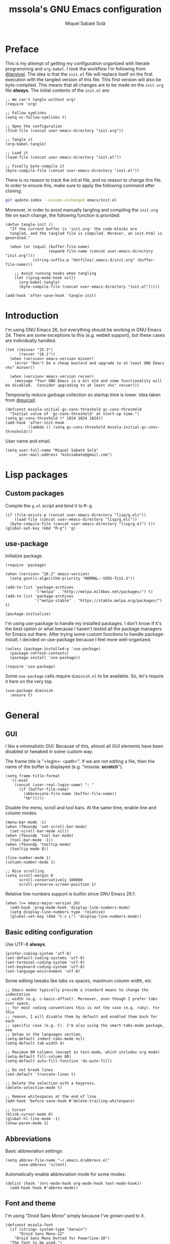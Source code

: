 #+TITLE: mssola's GNU Emacs configuration
#+AUTHOR: Miquel Sabaté Solà
#+EMAIL: mikisabate@gmail.com
#+BABEL: :cache yes
#+PROPERTY: header-args :tangle ~/.emacs.d/init.el

* Preface

This is my attempt of getting my configuration organized with literate
programming and =org-babel=. I took the workflow I'm following from [[https://github.com/larstvei][@larstvei]].
The idea is that the =init.el= file will replace itself on the first execution
with the tangled version of this file. This first version will also be
byte-compiled. This means that all changes are to be made on the =init.org=
file *always*. The initial contents of the =init.el= are:

#+BEGIN_SRC elisp :tangle no
;; We can't tangle without org!
(require 'org)

;; Follow symlinks
(setq vc-follow-symlinks t)

;; Open the configuration
(find-file (concat user-emacs-directory "init.org"))

;; Tangle it
(org-babel-tangle)

;; Load it
(load-file (concat user-emacs-directory "init.el"))

;; Finally byte-compile it
(byte-compile-file (concat user-emacs-directory "init.el"))
#+END_SRC

There is no reason to track the init.el file, and no reason to change this
file. In order to ensure this, make sure to apply the following command after
cloning:

#+BEGIN_SRC sh :tangle no
git update-index --assume-unchanged emacs/init.el
#+END_SRC

Moreover, in order to avoid manually tangling and compiling the =init.org= file
on each change, the following function is provided:

#+BEGIN_SRC elisp
(defun tangle-init ()
  "If the current buffer is 'init.org' the code-blocks are
  tangled, and the tangled file is compiled. Morever, an init.html is generated."

  (when (or (equal (buffer-file-name)
                   (expand-file-name (concat user-emacs-directory "init.org")))
            (string-suffix-p "dotfiles/.emacs.d/init.org" (buffer-file-name)))

    ;; Avoid running hooks when tangling
    (let ((prog-mode-hook nil))
      (org-babel-tangle)
      (byte-compile-file (concat user-emacs-directory "init.el")))))

(add-hook 'after-save-hook 'tangle-init)
#+END_SRC

* Introduction

I'm using GNU Emacs 26, but everything should be working in GNU Emacs 24. There
are some exceptions to this (e.g. webkit support), but these cases are
individually handled.

#+BEGIN_SRC elisp
(let ((minver "25.3")
      (recver "26.1"))
  (when (version< emacs-version minver)
    (error "Don't be a cheap bastard and upgrade to at least GNU Emacs v%s" minver))

  (when (version< emacs-version recver)
    (message "Your GNU Emacs is a bit old and some functionality will be disabled.  Consider upgrading to at least v%s" recver)))
#+END_SRC

Temporarily reduce garbage collection so startup time is lower. Idea taken from
[[https://github.com/purcell][@purcell]].

#+BEGIN_SRC elisp
  (defconst mssola-initial-gc-cons-threshold gc-cons-threshold
    "Initial value of `gc-cons-threshold' at start-up time.")
  (setq gc-cons-threshold (* 1024 1024 1024))
  (add-hook 'after-init-hook
            (lambda () (setq gc-cons-threshold mssola-initial-gc-cons-threshold)))
#+END_SRC

User name and email.

#+BEGIN_SRC elisp
(setq user-full-name "Miquel Sabaté Solà"
      user-mail-address "mikisabate@gmail.com")
#+END_SRC

* Lisp packages
** Custom packages

Compile the =g.el= script and bind it to @@html:<kbd>M-g</kbd>@@.

#+BEGIN_SRC elisp
(if (file-exists-p (concat user-emacs-directory "lisp/g.elc"))
    (load-file (concat user-emacs-directory "lisp/g.elc"))
  (byte-compile-file (concat user-emacs-directory "lisp/g.el") t))
(global-set-key (kbd "M-g") 'g)
#+END_SRC

** use-package

Initialize package.

#+BEGIN_SRC elisp
(require 'package)

(when (version= "26.2" emacs-version)
  (setq gnutls-algorithm-priority "NORMAL:-VERS-TLS1.3"))

(add-to-list 'package-archives
             '("melpa" . "http://melpa.milkbox.net/packages/") t)
(add-to-list 'package-archives
             '("melpa-stable" . "https://stable.melpa.org/packages/") t)

(package-initialize)
#+END_SRC

I'm using use-package to handle my installed packages. I don't know if it's
the best option or what because I haven't tested all the package managers
for Emacs out there. After trying some custom functions to handle
package-install, I decided on use-package because I feel more well-organized.

#+BEGIN_SRC elisp
(unless (package-installed-p 'use-package)
  (package-refresh-contents)
  (package-install 'use-package))

(require 'use-package)
#+END_SRC

Some =use-package= calls require =diminish.el= to be available. So, let's
require it here on the very top.

#+BEGIN_SRC elisp
(use-package diminish
  :ensure t)
#+END_SRC

* General

** GUI

I like a minimalistic GUI. Because of this, almost all GUI elements have been
disabled or tweaked in some custom way.

The frame title is "<login>: <path>". If we are not editing a file, then the
name of the buffer is displayed (e.g. "mssola: *scratch*").

#+BEGIN_SRC elisp
  (setq frame-title-format
    '((:eval
      (concat (user-real-login-name) ": "
        (if (buffer-file-name)
          (abbreviate-file-name (buffer-file-name))
          "%b")))))
#+END_SRC

Disable the menu, scroll and tool bars. At the same time, enable line and column
modes.

#+BEGIN_SRC elisp
  (menu-bar-mode -1)
  (when (fboundp 'set-scroll-bar-mode)
    (set-scroll-bar-mode nil))
  (when (fboundp 'tool-bar-mode)
    (tool-bar-mode -1))
  (when (fboundp 'tooltip-mode)
    (tooltip-mode 0))

  (line-number-mode 1)
  (column-number-mode 1)

  ;; Nice scrolling
  (setq scroll-margin 0
        scroll-conservatively 100000
        scroll-preserve-screen-position 1)
#+END_SRC

Relative line numbers support is builtin since GNU Emacs 26.1:

#+BEGIN_SRC elisp
(when (>= emacs-major-version 26)
  (add-hook 'prog-mode-hook 'display-line-numbers-mode)
  (setq display-line-numbers-type 'relative)
  (global-set-key (kbd "C-c L") 'display-line-numbers-mode))
#+END_SRC

** Basic editing configuration

Use UTF-8 *always*.

#+BEGIN_SRC elisp
  (prefer-coding-system 'utf-8)
  (set-default-coding-systems 'utf-8)
  (set-terminal-coding-system 'utf-8)
  (set-keyboard-coding-system 'utf-8)
  (set-language-environment 'utf-8)
#+END_SRC

Some editing tweaks like tabs vs spaces, maximum column width, etc.

#+BEGIN_SRC elisp
;; Emacs modes typically provide a standard means to change the indentation
;; width (e.g. c-basic-offset). Moreover, even though I prefer tabs over space,
;; for most coding conventions this is not the case (e.g. ruby). For this
;; reason, I will disable them by default and enabled them back for each
;; specific case (e.g. C). I'm also using the smart-tabs-mode package, see
;; below in the languages section.
(setq-default indent-tabs-mode nil)
(setq-default tab-width 4)

;; Maximum 80 columns (except in text-mode, which includes org mode)
(setq-default fill-column 80)
(setq-default auto-fill-function 'do-auto-fill)

;; Do not break lines
(set-default 'truncate-lines t)

;; Delete the selection with a keypress.
(delete-selection-mode t)

;; Remove whitespaces at the end of line
(add-hook 'before-save-hook #'delete-trailing-whitespace)

;; Cursor
(blink-cursor-mode 0)
(global-hl-line-mode -1)
(show-paren-mode 1)
#+END_SRC

** Abbreviations

Basic abbreviation settings:

#+BEGIN_SRC elisp
(setq abbrev-file-name "~/.emacs.d/abbrevs.el"
      save-abbrevs 'silent)
#+END_SRC

Automatically enable abbreviation mode for some modes:

#+BEGIN_SRC elisp
(dolist (hook '(erc-mode-hook org-mode-hook text-mode-hook))
  (add-hook hook #'abbrev-mode))
#+END_SRC

** Font and theme

I'm using "Droid Sans Mono" simply because I've grown used to it.

#+BEGIN_SRC elisp
(defconst mssola-font
  (if (string= system-type "darwin")
      "Droid Sans Mono-12"
    "Droid Sans Mono Dotted for Powerline-10")
  "The font to be used.")

(set-frame-font mssola-font)
(add-to-list 'default-frame-alist `(font . ,mssola-font))

; Emacs in daemon mode does not like `set-face-attribute` because this is only
; applied if there is a frame in place, which doesn't happen when starting the
; daemon. Thus, we should call that after the frame has been created (e.g. by
; emacsclient).
; See: https://lists.gnu.org/archive/html/help-gnu-emacs/2015-03/msg00016.html
(add-hook 'after-make-frame-functions-hook
          (lambda ()
            (set-face-attribute 'default t :font mssola-font)))
#+END_SRC

I've hacked my own theme called [[https://github.com/mssola/soria][soria]]. This theme combines the vim theme
[[http://www.vim.org/scripts/script.php?script_id=2140][xoria256]] with the [[http://opensuse.github.io/branding-guidelines/][openSUSE branding guidelines]].

#+BEGIN_SRC elisp
  (load-theme 'soria t)
#+END_SRC

When hacking your own theme, sometimes you want to know what face is the one
that you see on the screen right now. This function from [[https://github.com/thblt/DotFiles][@thblt]] allows me to
get exactly that:

#+BEGIN_SRC elisp
(defun mssola-face-at-point (pos)
  "Writes a message with the name of the face at the current point.  The POS
  argument contains the current position of the cursor."

  (interactive "d")

  (let ((face (or (get-char-property (point) 'read-face-name)
                  (get-char-property (point) 'face))))
    (if face (message "Face: %s" face) (message "No face at %d" pos))))

(global-set-key (kbd "C-c f") 'mssola-face-at-point)
#+END_SRC

** General global key bindings

Use kill-this-buffer instead of kill-buffer.

#+BEGIN_SRC elisp
  (global-set-key (kbd "C-x k") 'kill-this-buffer)
#+END_SRC

Disable C-z. It will later on be picked up by Evil's config as the escape
sequence. This is here to make sure that it will be disabled even if Evil
cannot be loaded due to some error.

#+BEGIN_SRC elisp
  (global-unset-key (kbd "C-z"))
#+END_SRC

Also disable the =C-x i= binding, since I've never used the default behavior,
and it will be used as a prefix for inferior modes (e.g. /ielm/).

#+BEGIN_SRC elisp
  (global-unset-key (kbd "C-x i"))
#+END_SRC

Disable all the Fn keys.

#+BEGIN_SRC elisp
  (dotimes (i 12)
    (global-unset-key (kbd (format "<f%d>" (+ i 1)))))
#+END_SRC

Disable overwrite-mode.

#+BEGIN_SRC elisp
  (define-key global-map [(insert)] nil)
#+END_SRC

Kill GNU Emacs by hitting =C-x r q= (mnemonic /Really quit/).

#+BEGIN_SRC elisp
  (global-set-key (kbd "C-x r q") 'kill-emacs)
#+END_SRC

** Others

Revert buffers automatically when underlying files are changed externally.

#+BEGIN_SRC elisp
  (global-auto-revert-mode t)
#+END_SRC

Follow symlinks.

#+BEGIN_SRC elisp
  (setq vc-follow-symlinks t)
#+END_SRC

Remove the initial message from the scratch buffer.

#+BEGIN_SRC elisp
  (setq initial-scratch-message nil)
#+END_SRC

Never kill the scratch buffer, bury it instead.

#+BEGIN_SRC elisp
(defadvice kill-buffer (around kill-buffer-around-advice activate)
  (let ((buffer-to-kill (ad-get-arg 0)))
    (if (equal buffer-to-kill "*scratch*")
        (bury-buffer)
      ad-do-it)))

(defadvice kill-this-buffer (around kill-buffer-around-advice activate)
  (let ((buffer-to-kill (ad-get-arg 0)))
    (if (equal buffer-to-kill "*scratch*")
        (bury-buffer)
      ad-do-it)))
#+END_SRC

No backups

#+BEGIN_SRC elisp
  (setq-default make-backup-files nil)
  (setq-default auto-save-default nil)
#+END_SRC

But at least save the list of recently open files.

#+BEGIN_SRC elisp
(require 'recentf)

(recentf-mode 1)
(global-set-key "\C-x\ \C-r" 'recentf-open-files)

; Save the list every 5 minutes
(run-at-time nil (* 5 60) 'recentf-save-list)
#+END_SRC

No welcome screen

#+BEGIN_SRC elisp
  (setq-default inhibit-startup-message t)
#+END_SRC

Enable y/n answers

#+BEGIN_SRC elisp
  (fset 'yes-or-no-p 'y-or-n-p)
#+END_SRC

Let flyspell be performant.

#+BEGIN_SRC elisp
  (defvar flyspell-issue-message-flag nil)
#+END_SRC

Save custom-variables somewhere else.

#+BEGIN_SRC elisp
  (setq custom-file (expand-file-name "custom.el" user-emacs-directory))
  (if (file-exists-p custom-file)
      (load custom-file))
#+END_SRC

Disable audio notifications.

#+BEGIN_SRC elisp
(setq ring-bell-function 'ignore)
#+END_SRC

* Calendar

We catalans start our weeks on Monday.

#+BEGIN_SRC elisp
  (defvar calendar-week-start-day 1)
#+END_SRC

Global key binding.

#+BEGIN_SRC elisp
  (global-set-key (kbd "M-c") 'calendar)
#+END_SRC

Fix some stuff for evil mode.

#+BEGIN_SRC elisp
(with-eval-after-load "calendar"
  (with-eval-after-load "evil"
    (evil-set-initial-state 'calendar-mode 'normal)
    (evil-define-key 'normal calendar-mode-map
      "j" 'calendar-forward-week
      "k" 'calendar-backward-week
      "b" 'calendar-backward-day
      "h" 'calendar-backward-day
      "l" 'calendar-forward-day
      "w" 'calendar-forward-day
      "q" 'calendar-exit
      "\C-h" 'evil-window-left
      "\C-l" 'evil-window-right
      "\C-j" 'evil-window-down
      "\C-k" 'evil-window-up
      "\C-n" 'calendar-scroll-left-three-months
      "\C-p" 'calendar-scroll-right-three-months)))
#+END_SRC

* General purpose defuns

I want to read the latest news. That's why I define a function that downloads
the =NEWS= file from the git server and then opens it in a buffer.

#+BEGIN_SRC elisp
  (defun mssola-view-emacs-latest-news ()
    "Allow users to fetch the latest Emacs' NEWS file."
    (interactive)

    (url-copy-file
     "http://git.savannah.gnu.org/cgit/emacs.git/plain/etc/NEWS"
     "/tmp/emacs-news" t)

    (find-file-read-only "/tmp/emacs-news" t))
#+END_SRC

Sometimes I want to debug my initialization time.

#+BEGIN_SRC elisp
  (defun emacs-init-time ()
    "Redefine the `emacs-init-time' function so it is more detailed.
  Idea taken from @purcell."

    (interactive)
    (let ((init-time
           (float-time (time-subtract after-init-time before-init-time))))
      (message "%.3fs" init-time)))
#+END_SRC

* Project

First of all, load the silver searcher, which is a convenient and fast searcher.
Ayo silver!

#+BEGIN_SRC elisp
  (use-package ag
    :ensure t
    :config

    ; Avoid some disagreements between ag and evil.
    (with-eval-after-load 'evil
      (add-hook 'ag-mode-hook
                (lambda ()
                  (define-key ag-mode-map (kbd "n") 'evil-search-next)
                  (define-key ag-mode-map (kbd "N") 'evil-search-previous)
                  (define-key ag-mode-map (kbd "gg") 'evil-goto-first-line))))
    (setq ag-reuse-buffers t)
    (setq ag-reuse-window t))
#+END_SRC

Then, for keeping up with my projects I use the Projectile + Helm combination.

#+BEGIN_SRC elisp
  (use-package projectile
    :ensure t
    :config
    (projectile-mode 1))

  (use-package helm
    :ensure t
    :config
    (setq projectile-completion-system 'helm)

    ; Allow the search pattern to be on the header. Taken from this Reddit thread:
    ; https://www.reddit.com/r/emacs/comments/3asbyn/new_and_very_useful_helm_feature_enter_search/
    (setq helm-echo-input-in-header-line t)

    (defun helm-hide-minibuffer-maybe ()
      "Hide the minibuffer if we are in a Helm session"

      (when (with-helm-buffer helm-echo-input-in-header-line)
        (let ((ov (make-overlay (point-min) (point-max) nil nil t)))
          (overlay-put ov 'window (selected-window))
          (overlay-put ov 'face (let ((bg-color (face-background 'default nil)))
                                  `(:background ,bg-color :foreground ,bg-color)))
          (setq-local cursor-type nil))))

    (add-hook 'helm-minibuffer-set-up-hook 'helm-hide-minibuffer-maybe)
    (setq helm-split-window-inside-p t)

    ; Preview files with tab
    (define-key helm-map (kbd "<tab>") 'helm-execute-persistent-action)

    ; Show available options
    (define-key helm-map (kbd "C-a")  'helm-select-action)

    ; Some vim-like bindings
    (define-key helm-map (kbd "C-j") 'helm-next-line)
    (define-key helm-map (kbd "C-k") 'helm-previous-line)

    (global-set-key (kbd "M-x") 'helm-M-x)

    (use-package helm-ag
      :ensure t))

  (use-package helm-projectile
    :ensure t
    :config
    (helm-projectile-on)

    ; Define M-p as a way to quickly list all the available projects.
    (with-eval-after-load 'evil
      (define-key evil-normal-state-map (kbd "M-p")
        'helm-projectile-switch-project)))
#+END_SRC

I use @@html:<kbd>C-p</kbd>@@ as the binding for listing relevant files. This
binding works either by using =helm-projectile= or the regular =helm-find=
function. As a final touch, this binding also works for listing channels in ERC
buffers.

#+BEGIN_SRC elisp
(defun mssola-erc-helm-buffer-list ()
  "Returns a list with the ERC buffers."
  (mapcar 'buffer-name (erc-buffer-list)))

(defconst mssola-helm-source-erc-channel-list
      '((name . "ERC Channels")
        (candidates . mssola-erc-helm-buffer-list)
        (action . switch-to-buffer)))

(defun mssola-erc-helm-switch-buffer ()
  "Use helm to select an active ERC buffer."

  (interactive)

  (helm :sources '(mssola-helm-source-erc-channel-list)
        :buffer "*helm-erc-channels*"))

(defun mssola-find-file ()
  "Call the proper Helm function for finding files."

  (interactive)

  (if (string= major-mode "erc-mode")
      (mssola-erc-helm-switch-buffer)
    (condition-case nil
        (helm-projectile-find-file)
      (error
       (helm-find-files nil)))))

(with-eval-after-load 'evil
  (define-key evil-normal-state-map (kbd "C-p") 'mssola-find-file))
#+END_SRC

Similarly, =helm-ag= has two functions for applying =ag= on the project. I'm
binding to @@html:<kbd>,a</kbd>@@ a function that calls to the proper function.

#+BEGIN_SRC elisp
  (defun mssola-helm-ag ()
    "Call the right ag command for helm-ag."

    (interactive)

    (condition-case nil
        (helm-ag-project-root)
      (error (helm-ag))))

  (with-eval-after-load 'evil-leader
    (evil-leader/set-key "a" 'mssola-helm-ag))
#+END_SRC

* Edit

In this section I define some useful packages for editing. First of all, one of
the coolest packages out there is =undo-tree=. It allows you to navigate through
the undo history in a tree (because GNU Emacs is cool and keeps track of undo
actions in a tree structure instead of in a stack). This package is included in
recent versions of GNU Emacs.

#+BEGIN_SRC elisp
(with-eval-after-load 'undo-tree
  (global-undo-tree-mode 1)

  (setq undo-tree-visualizer-diff t
        undo-tree-visualizer-timestamps t
        undo-tree-visualizer-relative-timestamps t)

  (require 'diminish)
  (diminish 'undo-tree-mode))
#+END_SRC

Another important package is =flycheck=, which is an on-the-fly syntax checking
extension. This works with lots of languages with proper glue code.

#+BEGIN_SRC elisp
(use-package let-alist
  :ensure t)

(use-package flycheck
  :ensure t
  :diminish
  :config
  (add-hook 'after-init-hook 'global-flycheck-mode)

  ;; Only show the errors buffer if it isn't there and if I'm saving the
  ;; buffer.
  (setq flycheck-emacs-lisp-load-path 'inherit)
  (setq flycheck-check-syntax-automatically '(mode-enabled save))
  (setq flycheck-display-errors-function
    #'flycheck-display-error-messages-unless-error-list))
#+END_SRC

A recurring issue in speeches and presentations is that when showing something
with your editor, you have to increase/decrease the fonts. I use the
=default-text-scale= package for this.

#+BEGIN_SRC elisp
  (use-package default-text-scale
    :ensure t
    :config
    (global-set-key (kbd "C-+") 'default-text-scale-increase)
    (global-set-key (kbd "C--") 'default-text-scale-decrease))
#+END_SRC

Some languages use some delimiters a lot (e.g. lisp languages and
parenthesis). For this reason I'm using the =rainbow-delimiters= package, which
properly highlights each level in a different way (provided that your theme
supports it).

#+BEGIN_SRC elisp
  (use-package rainbow-delimiters
    :ensure t)
#+END_SRC

Enable =electric-pair-mode=, which automatically closes pairs like brackets:

#+BEGIN_SRC elisp
(electric-pair-mode 1)
#+END_SRC

I never use the mouse.

#+BEGIN_SRC elisp
(use-package disable-mouse
  :ensure t
  :config
  (global-disable-mouse-mode)
  (setq global-disable-mouse-mode-lighter ""))
#+END_SRC

Sometimes you begin typing a prefix, but then you forget the following
chord. For this reason =which-key= was created. It will show the available
commands for the current chord as a list.

#+BEGIN_SRC elisp
(use-package which-key
  :ensure t
  :diminish which-key-mode
  :config
  (which-key-mode))
#+END_SRC

For some modes it is important to count the number of words in the text. For
this, we have =wc-mode=.

#+BEGIN_SRC elisp
  (use-package wc-mode
    :ensure t)
#+END_SRC

Editing files as root is a bit of a pain because usually the root user doesn't
have the same configuration as the current one, and attempting to do so can be
messy. So, instead of that, we could advice the =find-file= function so if the
file is not writable by the current user, then GNU Emacs will ask for editing
this same file as root:

#+BEGIN_SRC elisp
(defadvice find-file (after find-file-sudo activate)
  "Find file as root if necessary."
  (if (and buffer-file-name
           (not (file-writable-p buffer-file-name)))
    (if (yes-or-no-p "Do you want to edit this file as root?")
        (find-alternate-file (concat "/sudo:root@localhost:" buffer-file-name)))))
#+END_SRC

=YASnippet= allows people to define shortcuts for writing some common blocks.
Moreover, it comes with a set of builtin snippets already. Since I don't
remember some of these snippets, I've mapped @@html:<kbd>, h</kbd>@@ to
=yas-describe-tables=, which shows the available snippets in another buffer.

#+BEGIN_SRC elisp
(use-package yasnippet
  :ensure t
  :diminish yas-minor-mode
  :init (yas-global-mode)
  :config
  (yas-global-mode 1))
#+END_SRC

=bool-flip= is a very simple utility that toggles truthy/falsey values.

#+BEGIN_SRC elisp
(use-package bool-flip
  :ensure t
  :config
  (global-set-key (kbd "C-c b") 'bool-flip-do-flip))
#+END_SRC

=move-text= is a small package that allows you to move lines with a
keybinding. This might be feasible with Evil mode, but still this might help
when you want to move lines and keep the default registry empty:

#+BEGIN_SRC elisp
(use-package move-text
  :ensure t
  :bind
  (("M-k" . move-text-up)
   ("M-j" . move-text-down)))
#+END_SRC

Enable word wrap and disable =auto-fill-mode= when in =text-mode=. This includes
modes such as =org-mode=:

#+BEGIN_SRC elisp
(setq-default word-wrap t)
(add-hook 'text-mode-hook (lambda ()
                            (visual-line-mode 1)
                            (auto-fill-mode -1)))

(defun mssola-end-of-line (&rest args)
  "Cycle through visual lines until we reach the real end of line.

This function is meant to be a replacement of the default `end-of-line' function
and the one from Evil mode.  It moves the cursor to the end of the visual line
according to ARGS.  If the cursor is already at the end of the visual line, then
it moves down to the next visual line and then it moves the cursor to the end of
the visual line.  If the cursor is already at the end of the real line, then it
does nothing.  Note that this behavior only applies when in `visual-line' mode.
If this is not the case, then this function is synonimous to `end-of-line'."

  (interactive)

  (let ((orig-point (point))
        (real-eol nil))

    (end-of-visual-line args)

    (when (and line-move-visual
               (= orig-point (point)))
      (save-excursion (progn
                        (let ((line-move-visual nil))
                          (end-of-line))
                        (setq real-eol (= orig-point (point)))))
      (when (not real-eol)
        (end-of-visual-line 2)))))

(with-eval-after-load 'evil
  ;; The advice around `evil-next-line' and `evil-previous-line' has been taken
  ;; from https://stackoverflow.com/a/32660401

  ;; Make evil-next-line (up arrow and k, consider visual-line-mode).
  (defun evil-next-line--check-visual-line-mode (orig-fun &rest args)
    (if line-move-visual
        (apply 'evil-next-visual-line args)
      (apply orig-fun args)))

  (advice-add 'evil-next-line :around 'evil-next-line--check-visual-line-mode)

  ;; Make evil-previous-line (down arrow and j, consider visual-line-mode).
  (defun evil-previous-line--check-visual-line-mode (orig-fun &rest args)
    (if line-move-visual
        (apply 'evil-previous-visual-line args)
      (apply orig-fun args)))

  (advice-add 'evil-previous-line :around 'evil-previous-line--check-visual-line-mode))
#+END_SRC

* Dired

I use dired mode mainly for attaching document into emails. That being said,
whenever I use it, I want basic evil movement.

#+BEGIN_SRC elisp
  (with-eval-after-load 'evil
    (evil-add-hjkl-bindings dired-mode-map 'normal
      (kbd "w") 'evil-forward-word-begin))
#+END_SRC

I also extend =dired= with some handy tweaks.

#+BEGIN_SRC elisp
(setq directory-free-space-args "-Pkh"
      dired-dwim-target t
      dired-omit-mode nil
      dired-recursive-copies 'always
      dired-recursive-deletes 'always
      delete-old-versions t)
#+END_SRC

Enable =dired-x= for cool stuff like =dired-jump=:

#+BEGIN_SRC elisp
(require 'dired-x)
#+END_SRC

And now instruct dired mode how to attach files when using mu4e. This is taken
from the [[https://www.djcbsoftware.nl/code/mu/mu4e/Dired.html#Dired][mu4e documentation]], and it's available by typing
@@html:<kbd>C-c RET C-a</kbd>@@.

#+BEGIN_SRC elisp
  (require 'gnus-dired)

  ;; Make the `gnus-dired-mail-buffers' function also work on message-mode derived
  ;; modes, such as mu4e-compose-mode.
  (defun gnus-dired-mail-buffers ()
    "Return a list of active message buffers."

    (let (buffers)
      (save-current-buffer
        (dolist (buffer (buffer-list t))
          (set-buffer buffer)
          (when (and (derived-mode-p 'message-mode)
                  (null message-sent-message-via))
            (push (buffer-name buffer) buffers))))
      (nreverse buffers)))

  (setq gnus-dired-mail-mode 'mu4e-user-agent)
  (add-hook 'dired-mode-hook 'turn-on-gnus-dired-mode)
#+END_SRC

* Evil

Forgive me, [[https://stallman.org/saint.html][Father]], for I have sinned. I've been exposed to modal editing
through Vim, and that has changed how I view editing for the foreseeable future.
Because of this, I use Evil. The following blocks include some heavy-lifting so
Evil and GNU Emacs work without hitting each other, and it also includes some
Evil extensions.

First of all, let's define a function that will be called whenever Evil is loaded.

#+BEGIN_SRC elisp
(defun mssola-evil ()
  "Configure evil mode."

  ; We can safely remap <C-u> because the counting will be handled a-la Vim.
  (define-key evil-normal-state-map (kbd "C-u") 'evil-scroll-up)

  ; Make window navigation easier.
  (define-key evil-normal-state-map (kbd "C-j") 'evil-window-down)
  (define-key evil-normal-state-map (kbd "C-k") 'evil-window-up)
  (define-key evil-normal-state-map (kbd "C-l") 'evil-window-right)
  (define-key evil-normal-state-map (kbd "C-h") 'evil-window-left)

  ; The window navigation tweaks effectively wipe out the help prefix, which
  ; is bad. Fortunately we can workaround this by providing "M-h" as the new
  ; help prefix. This prefix is only used in emacs mode to mark lines, which is
  ; something already handled by Evil.
  (define-key global-map (kbd "M-h") 'help-command)
  (fset 'help-command help-map)

  ; Go back to Emacs' bindings on beginning/end of line.
  (eval-after-load "evil-maps"
    (dolist (map '(evil-motion-state-map
                   evil-insert-state-map
                   evil-emacs-state-map))
      (define-key (eval map) "\C-a" 'crux-move-beginning-of-line)
      (define-key (eval map) "\C-e" #'mssola-end-of-line)))

  ; I store macros on the <q> register for convenience, so I used to use the
  ; <C-q> combo to execute this macro in Vim. In Emacs though, this combo is
  ; reserved to a rather useful function, and I'd like to keep it that way. So,
  ; now the mapping is set to <C-2> (mnemonic: where the @ symbol is). Moreover,
  ; it's applied as many times as specified by the numeric prefix argument.
  (define-key evil-normal-state-map (kbd "C-2")
    (lambda (n)
      (interactive "p")
      (evil-execute-macro n "@q")))

  ; C-s: switch to normal mode and save the buffer. I know :)
  (define-key evil-normal-state-map (kbd "C-s") 'save-buffer)
  (define-key evil-insert-state-map (kbd "C-s")
    (lambda () (interactive) (save-buffer) (evil-force-normal-state))))
#+END_SRC

Now make sure that Evil is installed, and call the relevant configuration functions.

#+BEGIN_SRC elisp
(use-package evil
  :ensure t
  :config
  (add-hook 'evil-mode-hook 'mssola-evil)
  (evil-mode 1)

  ;; C-z is unused and it's close to my beloved C-c. Since I don't want to mess
  ;; with one of the most sacred Emacs prefixes, I'm moving to C-z.
  (define-key key-translation-map (kbd "C-z") [escape])
  (define-key evil-operator-state-map (kbd "C-z") 'keyboard-quit)

  ;; Use the proper initial evil state for the following modes.
  (evil-set-initial-state 'help-mode 'normal)
  (evil-set-initial-state 'debugger-mode 'normal)
  (evil-set-initial-state 'describe-mode 'normal)
  (evil-set-initial-state 'Buffer-menu-mode 'normal)
#+END_SRC

If Evil was properly loaded, then make sure that the following Evil-related
packages are installed and configured as well. I start by defining the
=evil-leader= package, which brings the @@html:<kbd>leader</kbd>@@ feature from
Vim into Evil.

#+BEGIN_SRC elisp
  (use-package evil-leader
    :ensure t
    :config
    (global-evil-leader-mode)
    (evil-leader/set-leader ",")
    (setq evil-leader/in-all-states 1)
    (evil-leader/set-key
      "c" 'delete-window
      "k" 'kill-buffer-and-window
      "v" 'split-window-right
      "V" (lambda () (interactive) (split-window-right) (other-window 1))
      "f" 'flycheck-list-errors))
#+END_SRC

Another handy Vim plugin that has made it into Evil is =evil-surround=, which
defines a new text object for surrounding characters (e.g. change a string from
having double quotes with single quotes in a single command).

#+BEGIN_SRC elisp
  (use-package evil-surround
    :ensure t
    :config
    (global-evil-surround-mode 1))
#+END_SRC

Next is another Vim plugin that has been ported to Evil: =evil-commentary=. This
package defines a new motion for comments, which is bound to
@@html:<kbd>gc</kbd>@@. So, for example, @@html:<kbd>gcc</kbd>@@ will comment
the current line, regardless of the programming language.

#+BEGIN_SRC elisp
  (use-package evil-commentary
    :ensure t
    :config
    (evil-commentary-mode t))
#+END_SRC

Another cool package is =evil-args= which defines the argument text object. This
text object can be targeted with the =a= character, and we can move backward and
forward through arguments with @@html:<kbd>H</kbd>@@ and @@html:<kbd>L</kbd>@@
respectively.

#+BEGIN_SRC elisp
  (use-package evil-args
    :ensure t
    :config
    ; Configuration taken from the documentation of evil-args.

    ;; Bind evil-args text objects
    (define-key evil-inner-text-objects-map "a" 'evil-inner-arg)
    (define-key evil-outer-text-objects-map "a" 'evil-outer-arg)

    ;; Bind evil-forward/backward-args
    (define-key evil-normal-state-map "L" 'evil-forward-arg)
    (define-key evil-normal-state-map "H" 'evil-backward-arg)
    (define-key evil-motion-state-map "L" 'evil-forward-arg)
    (define-key evil-motion-state-map "H" 'evil-backward-arg))
#+END_SRC

Last but not least, =evil-numbers= brings a couple of bindings available to Vim
into Evil: @@html:<kbd>C-c +</kbd>@@ for increasing a number, and
@@html:<kbd>C-c -</kbd>@@ for decreasing it.

#+BEGIN_SRC elisp
  (use-package evil-numbers
    :ensure t
    :config
    (define-key evil-normal-state-map (kbd "C-c +") 'evil-numbers/inc-at-pt)
    (define-key evil-normal-state-map (kbd "C-c -") 'evil-numbers/dec-at-pt)))
#+END_SRC

* Git

A git porcelain for GNU Emacs. Even if I'm still using the git CLI, it's
certainly useful for some common tasks (I guess that I still need some learning).

#+BEGIN_SRC elisp
(use-package magit
  :ensure t
  :config
#+END_SRC

Set some global key bindings for Magit.

#+BEGIN_SRC elisp
(global-set-key (kbd "C-x g") 'magit-status)
(global-set-key (kbd "C-c l") 'magit-log-buffer-file)
#+END_SRC

And repair some key bindings from Evil mode.

#+BEGIN_SRC elisp
  (with-eval-after-load 'evil
    (use-package evil-magit
      :ensure t
      :config

      ; The magit + evil-magit combo messes up some chords, let's fix this.
      (evil-define-key 'normal magit-mode-map
        "\C-h" 'evil-window-left
        "\C-l" 'evil-window-right
        "\C-j" 'evil-window-down
        "\C-k" 'evil-window-up))))
#+END_SRC

=git-timemachine= is a package that goes hand-in-hand with Magit, and it
provides a very easy way to go through the history of a file (while providing
ways of jumping into Magit):

#+BEGIN_SRC elisp
(use-package git-timemachine
  :ensure t
  :bind (("C-x t m" . git-timemachine-toggle)))
#+END_SRC

* Email

I use [[http://www.djcbsoftware.nl/code/mu/][mu]] and [[http://www.djcbsoftware.nl/code/mu/mu4e.html][mu4e]] to manage my email. The configuration for this has been taken
mainly from the documentation, plus some cool remarks on Reddit. This
configuration makes quite some assumptions. Read the =emacs/README.org= file as
provided in my [[https://github.com/mssola/dotfiles][dotfiles]] project to get more details.

I'm using [[https://build.opensuse.org/package/show/server:mail/maildir-utils][this package from OBS]] to install =mu= and =mu4e=, which installs
things globally:

#+BEGIN_SRC elisp
(unless (file-directory-p "/usr/share/emacs/site-lisp/mu4e")
  (message "Skipping mu4e because it's not installed."))

(when (file-directory-p "/usr/share/emacs/site-lisp/mu4e")
  (add-to-list 'load-path "/usr/share/emacs/site-lisp/mu4e")
  (require 'mu4e)

  (when (featurep 'mu4e)
#+END_SRC

Set =mu4e= as the default user agent. This will be picked up by =compose-mail=.

#+BEGIN_SRC elisp
(setq mail-user-agent 'mu4e-user-agent)
#+END_SRC

Diferent SMTP options that will be used for each context.

#+BEGIN_SRC elisp
  (setq message-send-mail-function 'smtpmail-send-it
        mu4e-maildir (expand-file-name "~/.mail")
        starttls-use-gnutls t)
#+END_SRC

After that, I am defining some functions that will be used in various parts of
the configuration.

#+BEGIN_SRC elisp
(defun mssola-smtp (server port)
  "Set SMTP variables depending on the given SERVER and PORT."

  (require 'smtpmail)

  (setq smtpmail-starttls-credentials '((server port nil nil))
        smtpmail-auth-credentials (expand-file-name "~/.authinfo.gpg")
        smtpmail-default-smtp-server server
        smtpmail-smtp-server server
        message-send-mail-function 'smtpmail-send-it
        smtpmail-smtp-service port))

; https://www.reddit.com/r/emacs/comments/47t9ec/share_your_mu4econtext_configs/d0fsih6
(defun mu4e-message-maildir-matches (msg rx)
  "Returns true if the maildir of MSG matches the given regexp RX."

  (when rx
    (if (listp rx)
        ;; if rx is a list, try each one for a match
        (or (mu4e-message-maildir-matches msg (car rx))
            (mu4e-message-maildir-matches msg (cdr rx)))
      ;; not a list, check rx
      (string-match rx (mu4e-message-field msg :maildir)))))

(defun suse-refile-folder (key)
  "Returns the refile folder for the given SUSE account in the KEY arg"

  (if (string= key "susecom")
      (setq archives-dir "/Arxiu/")
    (setq archives-dir "/Archives/"))
  (concat "/" key archives-dir
          (format-time-string "%Y" (current-time))))
#+END_SRC

Depending on the context, it's better a signature or another:

#+BEGIN_SRC elisp
(defun mssola-mu4e-signature (key)
  "Returns a string containing the mail signature for the given KEY."

  (if (string= key "ajuntament")
      (concat
       "Miquel Sabaté Solà,\n"
       "Regidor de Joventut, Participació ciutadana i Transparència\n"
       "\n"
       "Ajuntament de Capellades\n"
       "Carrer de Ramon Godó, 9, 08786 - Capellades\n"
       "Tel. 93 801 10 01 – mòbil 677 12 72 07\n"
       "sabatesm@capellades.cat\n")
    (concat
     "Miquel Sabaté Solà,\n"
     "PGP: 4096R / 1BA5 3C7A C93D CA2A CFDF DA97 96BE 8C6F D89D 6565\n")))
#+END_SRC

Now it's time to define the different contexts that I have. Defining contexts
this way is relatively new (since mu 0.9.16).

#+BEGIN_SRC elisp
(setq mu4e-contexts
      `(
        ;; GMail
        ,(make-mu4e-context
          :name "gmail"
          :enter-func (lambda ()
                        (mu4e-message "Switching to gmail.com")
                        (setq mu4e-compose-signature (mssola-mu4e-signature "gmail"))
                        (setq mu4e-sent-messages-behavior 'delete)
                        (mssola-smtp "smtp.gmail.com" 587))
          :match-func (lambda (msg)
                        (when msg
                          (mu4e-message-maildir-matches msg "^/gmail")))
          :vars '(
                  (user-mail-address     . "mikisabate@gmail.com")
                  (mu4e-reply-to-address . "mikisabate@gmail.com")
                  (mu4e-drafts-folder    . "/gmail/Drafts")
                  (mu4e-sent-folder      . "/gmail/Sent")
                  (mu4e-refile-folder    . "/gmail/All")
                  (mu4e-trash-folder     . "/gmail/Trash")))

        ;; City hall
        ,(make-mu4e-context
          :name "ajuntament"
          :enter-func (lambda ()
                        (mu4e-message "Switching to mail.diba.cat")
                        (setq mu4e-compose-signature (mssola-mu4e-signature "ajuntament"))
                        (setq mu4e-sent-messages-behavior 'sent)
                        (mssola-smtp "mail.diba.cat" 587)
                        (setq smtpmail-local-domain "capellades.cat"))
          :match-func (lambda (msg)
                        (when msg
                          (mu4e-message-maildir-matches msg "^/ajuntament")))
          :vars '(
                  (user-mail-address     . "sabatesm@capellades.cat")
                  (mu4e-reply-to-address . "sabatesm@capellades.cat")
                  (mu4e-drafts-folder    . "/ajuntament/Esborranys")
                  (mu4e-sent-folder      . "/ajuntament/Elements enviats")
                  (mu4e-refile-folder    . "/ajuntament/Arxiu")
                  (mu4e-trash-folder     . "/ajuntament/Elements suprimits")))

        ;; suse.com
        ,(make-mu4e-context
          :name "comsuse"
          :enter-func (lambda ()
                        (mu4e-message "Switching to suse.com")
                        (setq mu4e-compose-signature (mssola-mu4e-signature "comsuse"))
                        (setq mu4e-sent-messages-behavior 'sent)
                        (mssola-smtp "smtp.office365.com" 587))
          :match-func (lambda (msg)
                        (when msg
                          (mu4e-message-maildir-matches msg "^/susecom")))
          :vars `(
                  (user-mail-address     . "msabate@suse.com")
                  (mu4e-reply-to-address . "msabate@suse.com")
                  (mu4e-drafts-folder    . "/susecom/Esborranys")
                  (mu4e-sent-folder      . "/susecom/Elements enviats")
                  (mu4e-refile-folder    . ,(suse-refile-folder "susecom"))
                  (mu4e-trash-folder     . "/susecom/Elements suprimits")))

        ;; suse.de
        ,(make-mu4e-context
          :name "desuse"
          :enter-func (lambda ()
                        (mu4e-message "Switching to suse.de")
                        (setq mu4e-compose-signature (mssola-mu4e-signature "desuse"))
                        (setq mu4e-sent-messages-behavior 'sent)
                        (mssola-smtp "imap.suse.de" 587))
          :match-func (lambda (msg)
                        (when msg
                          (mu4e-message-maildir-matches msg "^/susede")))
          :vars `(
                  (user-mail-address     . "msabate@suse.de")
                  (mu4e-reply-to-address . "msabate@suse.de")
                  (mu4e-drafts-folder    . "/susede/Drafts")
                  (mu4e-sent-folder      . "/susede/Sent")
                  (mu4e-refile-folder    . ,(suse-refile-folder "susede"))
                  (mu4e-trash-folder     . "/susede/Trash")))))
#+END_SRC

If mu4e cannot figure things out, ask me.

#+BEGIN_SRC elisp
  (setq mu4e-context-policy 'ask)
  (setq mu4e-compose-context-policy 'ask)
#+END_SRC

Fill the =mu4e-user-mail-address-list= variable with the contexts.

#+BEGIN_SRC elisp
  (setq mu4e-user-mail-address-list
        (delq nil
              (mapcar (lambda (context)
                        (when (mu4e-context-vars context)
                          (cdr (assq 'user-mail-address
                                     (mu4e-context-vars context)))))
                      mu4e-contexts)))
#+END_SRC

Setting my bookmarks

#+BEGIN_SRC elisp
(setq mu4e-bookmarks
      '(("maildir:/gmail/inbox OR maildir:/susecom/inbox OR maildir:/susede/inbox OR maildir:/ajuntament/inbox" "Inbox Folders" ?n)
        ("maildir:/gmail/Sent OR maildir:/susecom/Elements\\ enviats OR maildir:/susede/Sent OR maildir:/ajuntament/Elements\\ enviats" "Sent Folders" ?s)
        ("flag:unread AND NOT flag:trashed" "Unread messages" ?u)
        ("date:today..now" "Today's messages" ?t)))
#+END_SRC

Sign outgoing emails always.

#+BEGIN_SRC elisp
  (add-hook 'message-send-hook 'mml-secure-message-sign-pgpmime)
#+END_SRC

To avoid UID clashes. See [[http://pragmaticemacs.com/emacs/fixing-duplicate-uid-errors-when-using-mbsync-and-mu4e/][this]].

#+BEGIN_SRC elisp
  (setq mu4e-change-filenames-when-moving t)
#+END_SRC

Miscellaneous settings.

#+BEGIN_SRC elisp
(setq mu4e-html2text-command "w3m -T text/html"
      mu4e-attachment-dir  "~/Downloads"
      mu4e-headers-date-format "%Y-%m-%d %H:%M"
      message-citation-line-format "%N @ %Y-%m-%d %H:%M %Z:\n"
      message-citation-line-function 'message-insert-formatted-citation-line
      message-kill-buffer-on-exit t
      mu4e-get-mail-command "mbsync -aqV"
      mu4e-update-interval 600
      mu4e-compose-dont-reply-to-self t
      mu4e-compose-format-flowed t
      mu4e-view-show-addresses t
      mu4e-headers-skip-duplicates t
      mu4e-headers-include-related t
      mu4e-headers-auto-update t)
#+END_SRC

The headers to show in the headers list a pair of a field and its width,
with `nil' meaning 'unlimited' (better only use that for the last field.
These are the defaults:

#+BEGIN_SRC elisp
  (setq mu4e-headers-fields
        '( (:date          .  18)
           (:mailing-list  .  15)
           (:from-or-to    .  20)
           (:subject       .  nil)))
#+END_SRC

Add as a header action to toggle gnus mode for the view mode. I'm doing this
because this is way better to visualize attached .eml emails.

#+BEGIN_SRC elisp
(defun mssola-toggle-gnus-mode (msg)
  "Toggle gnus on view mode from now on."
  (if mu4e-view-use-gnus
      (setq mu4e-view-use-gnus nil)
    (setq mu4e-view-use-gnus t)))

(add-to-list 'mu4e-headers-actions
   '("gnus mode toggle" . mssola-toggle-gnus-mode) t)
#+END_SRC

Show images

#+BEGIN_SRC elisp
  (setq mu4e-view-show-images t
        mu4e-view-image-max-width 800)

  ; Use imagemagick, if available
  (when (fboundp 'imagemagick-register-types)
    (imagemagick-register-types))
#+END_SRC

Correct some key bindings that are screwed up by =evil-mode=:

#+BEGIN_SRC elisp
(evil-define-key 'normal mu4e-view-mode-map
  ";" 'mu4e-context-switch
  "e" 'mu4e-view-save-attachment
  "F" 'mu4e-compose-forward)
#+END_SRC

As of 0.9.18 and GNU Emacs 25, the =mu4e-action-with-xwidget= can be used to
render an HTML message with Webkit.

#+BEGIN_SRC elisp
(add-to-list 'mu4e-view-actions '("webkit" . mu4e-action-view-with-xwidget))
#+END_SRC

Look for =mu4e-msg2pdf= in the exec path. The reason for this is that the OBS
package installs mu's =toys= into the exec path, but =mu4e= doesn't really count
on it.

#+BEGIN_SRC elisp
  (let ((exec (locate-file "msg2pdf" exec-path exec-suffixes)))
    (if exec
        (setq mu4e-msg2pdf exec)))
#+END_SRC

Adding hooks for composing and viewing messages.

#+BEGIN_SRC elisp
  (defun mssola-compose-mode ()
    "My settings for message composition."

    ; If we are composing an email from scratch, it's more convenient to be in
    ; insert mode. Otherwise start with normal mode.
    (with-eval-after-load 'evil
      (if mu4e-compose-parent-message
          (evil-set-initial-state 'mu4e-compose-mode 'normal)
        (evil-set-initial-state 'mu4e-compose-mode 'insert)))

    ; Guess hard newlines
    (use-hard-newlines t 'guess)

    ; So it's easy to encrypt/decrypt emails.
    (epa-mail-mode)

    ; Spellz
    (flyspell-mode))

  (add-hook 'mu4e-compose-mode-hook 'mssola-compose-mode)

  ; I want to read messages in the format that the sender used. I'm also
  ; enabling epa-mail-mode, so it's easy to decrypt received emails.
  (add-hook 'mu4e-view-mode-hook
            (lambda ()
              (epa-mail-mode)
              (visual-line-mode 1)))
#+END_SRC

I want desktop notifications when receiving email.

#+BEGIN_SRC elisp
  (use-package mu4e-alert
    :ensure t
    :config

    ; Notify me for unread emails from my inbox.
    (mu4e-alert-set-default-style 'libnotify)
    (add-hook 'after-init-hook #'mu4e-alert-enable-notifications)
    (add-hook 'after-init-hook #'mu4e-alert-enable-mode-line-display)
    (setq mu4e-alert-interesting-mail-query
          (concat
           "(maildir:/gmail/inbox OR maildir:/susecom/inbox OR maildir:/susede/inbox OR maildir:/ajuntament/inbox) "
           "AND flag:unread AND NOT flag:trashed"))
    (setq mu4e-alert-email-notification-types '(count)))

  ; Evil mode in mu4e
  (with-eval-after-load 'evil
    (use-package evil-mu4e
      :ensure t
      :config

      ; Idea taken from evil-mu4e.el
      (defvar mssola-evil-mu4e-mode-map-bindings
        `((,evil-mu4e-state mu4e-headers-mode-map "\C-u" evil-scroll-up)
          (,evil-mu4e-state mu4e-main-mode-map    "\C-u" evil-scroll-up)
          (,evil-mu4e-state mu4e-view-mode-map    "h" evil-backward-char)))

      (dolist (binding mssola-evil-mu4e-mode-map-bindings)
        (evil-define-key
          (nth 0 binding) (nth 1 binding) (nth 2 binding) (nth 3 binding)))))
#+END_SRC

And finally define a proper shortcut.

#+BEGIN_SRC elisp
  ; The trailing parenthesis closes the "(when (featurep 'mu4e)" statement from
  ; the very beginning.
  (global-set-key (kbd "C-c m") 'mu4e)))
#+END_SRC

* org

** TODO org template for creating "article" and similar stuff

[[http://orgmode.org/][org mode]] is an incredible tool that keeps me organized: TODOs, notes, agenda,
etc. Moreover, it's built in GNU Emacs:

#+BEGIN_SRC elisp
(require 'org)
#+END_SRC

** General settings

First of all, let me define some helper functions.

#+BEGIN_SRC elisp
  (defun mssola-org-skip-if-priority (priority &optional subtree)
    "Skip an agenda item if it has a priority of PRIORITY.
  PRIORITY may be one of the characters ?A, ?B, or ?C.
  Skips the current entry unless SUBTREE is not nil.  This function has been
  copied from @aaronbieber."

    (let ((end (if subtree (save-excursion (org-end-of-subtree t))
                 (save-excursion (progn (outline-next-heading) (1- (point))))))
          (pri-value (* 1000 (- org-lowest-priority priority)))
          (pri-current (org-get-priority (thing-at-point 'line t))))
      (if (= pri-value pri-current)
          end
        nil)))

  (defun mssola-org-skip-if-not-closed-in-day (time &optional subtree)
    "Skip entries that were not closed in the given TIME.
  Skip the current entry unless SUBTREE is not nil, in which case skip
  the entire subtree.  Idea taken from @aaronbieber"

    (let ((end (if subtree (save-excursion (org-end-of-subtree t))
                 (save-excursion (progn (outline-next-heading) (1- (point))))))
          (day-prefix (format-time-string "%Y-%m-%d" time)))

      (if (save-excursion
            (and (re-search-forward org-closed-time-regexp end t)
                 (string= (substring (match-string-no-properties 1) 0 10) day-prefix)))
          nil
        end)))
#+END_SRC

Some general UI settings for org mode.

#+BEGIN_SRC elisp
(setq org-src-tab-acts-natively t
      org-confirm-babel-evaluate nil
      org-edit-src-content-indentation 0)

(setq org-todo-keywords
      '((sequence "TODO(t)"  "|"  "DONE(d!)")
        (sequence "IDEA(i)"  "WORKING(w)"  "|"  "USED(u@/!)"  "DISCARDED(x@/!)")))

(setq org-todo-keyword-faces
      '(("TODO"      . org-todo)
        ("IDEA"      . font-lock-constant-face)
        ("WORKING"   . font-lock-constant-face)
        ("DONE"      . org-done)
        ("USED"      . org-done)
        ("DISCARDED" . org-done)))
#+END_SRC

Logging settings.

#+BEGIN_SRC elisp
  (setq org-log-done t)
  (setq org-log-redeadline (quote time))
  (setq org-log-reschedule (quote time))
#+END_SRC

Where org files reside.

#+BEGIN_SRC elisp
  (setq org-agenda-files '("~/org/"))
#+END_SRC

** Publishing

In order to publish files into HTML, I would like to have =htmlize= installed.
This package allows org to export to HTML in a better way (e.g. allowing code
blocks to be converted into HTML as well, so we can properly colorize it).

#+BEGIN_SRC elisp
(use-package htmlize
  :ensure t)
#+END_SRC

And now let's set all the related settings.

#+BEGIN_SRC elisp
(setq org-src-fontify-natively t
      org-html-include-timestamps nil
      org-html-toplevel-hlevel 2
      org-html-htmlize-output-type 'css
      org-export-with-section-numbers nil
      org-export-with-sub-superscripts nil
      org-export-htmlize-output-type 'css)
#+END_SRC

Make sure to use the proper template when exporting to ODT:

#+BEGIN_SRC elisp
(setq org-odt-styles-file "~/Documents/Templates/mssola.ott")
#+END_SRC

Sometimes it's useful to export to LaTeX. That is, when you are simply writing a
quick document that will end up being converted into LaTeX and finally into PDF:

#+BEGIN_SRC elisp
(require 'ox-latex)

(unless (boundp 'org-latex-classes)
  (setq org-latex-classes nil))

(add-to-list 'org-latex-classes
             '("article"
               "\\documentclass{article}"
               ("\\section{%s}" . "\\section*{%s}")
               ("\\subsection{%s}" . "\\subsection*{%s}")
               ("\\subsubsection{%s}" . "\\subsubsection*{%s}")
               ("\\paragraph{%s}" . "\\paragraph*{%s}")
               ("\\subparagraph{%s}" . "\\subparagraph*{%s}")))
#+END_SRC

You can also export org documents to man pages. In order to do so, you have to
perform this first:

#+BEGIN_SRC elisp
(require 'ox-man)
#+END_SRC

Setup a function to toggle =org-publish-current-file= on save:

#+BEGIN_SRC elisp
(defun toggle-org-publish-current-file-on-save ()
  (interactive)
  (if (memq 'org-publish-current-file after-save-hook)
      (progn
        (remove-hook 'after-save-hook 'org-publish-current-file t)
        (message "Disabled org-publish-current-file for current buffer..."))
    (add-hook 'after-save-hook 'org-publish-current-file nil t)
    (message "Enabled org-publish-current-file for current buffer...")))
#+END_SRC

Also hide the "Footnotes: " title on footnotes:

#+BEGIN_SRC elisp
(setq org-html-footnotes-section "<div id=\"footnotes\">
<!-- Hack: %s -->
<div id=\"text-footnotes\">
%s
</div>
</div>")
#+END_SRC

Last but not least, some handy shortcuts when exporting (adding my own functions
to avoid some of the generated clutter):

#+BEGIN_SRC elisp
(defun mssola-move-file-to-out (dir name ext)
  "If the given file NAME exists, move it out from DIR.
Note that EXT must include the period character. "

  (when (file-exists-p (concat dir name ext))
    (unless (file-directory-p (concat dir "out/"))
      (make-directory (concat dir "out/")))
    (delete-file (concat dir "out/" name ext))
    (rename-file (concat dir name ext) (concat dir "out/" name ext))))

(defun mssola-export-tex-to-pdf ()
  "Export to current tex file to pdf and then remove all the clutter.
It will also create a pdf/ directory in which pdf files will be saved."

  (interactive)

  (org-latex-export-to-pdf)

  (let* ((fn (buffer-file-name (window-buffer (minibuffer-selected-window))))
         (dir (file-name-directory fn))
         (name (file-name-base fn)))

    (delete-directory (concat dir "auto") t)

    (when (file-exists-p (concat dir name ".tex"))
      (delete-file (concat dir name ".tex")))

    (mssola-move-file-to-out dir name ".pdf")))

(defun mssola-export-tex-to-odt ()
  "Similar to `mssola-export-tex-to-pdf' but with odt."

  (interactive)

  (org-odt-export-to-odt)

  (let* ((fn (buffer-file-name (window-buffer (minibuffer-selected-window))))
         (dir (file-name-directory fn))
         (name (file-name-base fn)))

    (mssola-move-file-to-out dir name ".odt")))

(with-eval-after-load "org"
  (define-key org-mode-map (kbd "<f1>") 'mssola-export-tex-to-pdf)
  (define-key org-mode-map (kbd "<f2>") 'mssola-export-tex-to-odt))
#+END_SRC

** Agenda

Custom commands for =org-agenda=.

#+BEGIN_SRC elisp
  (setq org-agenda-custom-commands
        '(("p" "Printed agenda"
           ; Daily agenda with a 2-weeks deadline warning. Tasks are
           ; represented as [ ] items.
           ((agenda ""
                    ((org-agenda-ndays 1)
                     (org-deadline-warning-days 14)
                     (org-agenda-todo-keyword-format "[ ]")
                     (org-agenda-scheduled-leaders '("" ""))))

           ; Display a "High Priority" list of tasks on top.
            (tags "PRIORITY=\"A\""
                  ((org-agenda-skip-function '(org-agenda-skip-entry-if 'todo 'done))
                   (org-agenda-sorting-strategy '(tag-up priority-down))
                   (org-agenda-todo-keyword-format "")
                   (org-agenda-overriding-header "\nHigh priority\n--------------\n")))


            ; All tasks except those already listed as high priority or
            ; ideas. Scheduled and deadlines are also ignored here.
            (alltodo ""
                     ((org-agenda-skip-function '(or (mssola-org-skip-if-priority ?A)
                                                     (org-agenda-skip-entry-if 'todo '("IDEA" "WORKING"))
                                                     (org-agenda-skip-if nil '(scheduled deadline))))
                      (org-agenda-sorting-strategy '(tag-up priority-down))
                      (org-agenda-todo-keyword-format "")
                      (org-agenda-overriding-header "\nAll tasks\n----------\n")))

            ; List of ideas.
            (todo "IDEA"
                  ((org-agenda-overriding-header "\nIdeas\n------\n")
                   (org-agenda-todo-keyword-format ""))))

           ((org-agenda-compact-blocks t)
            (org-agenda-remove-tags t)))

          ; List of done items. Useful for standups, review meetings, weekly
          ; reports, etc.
          ("d" "Done items"
           ; First show the items done yesterday. Useful for standups.
           ((todo "DONE"
                  ((org-agenda-overriding-header "Done yesterday\n---------------\n")
                   (org-agenda-skip-function
                    '(mssola-org-skip-if-not-closed-in-day
                      (time-subtract (current-time) (seconds-to-time 86400))))
                   (org-agenda-todo-keyword-format "")))

            ; Then show what I've done today.
            (todo "DONE"
                  ((org-agenda-overriding-header "\nDone today\n-----------\n")
                   (org-agenda-skip-function
                    '(mssola-org-skip-if-not-closed-in-day
                      (current-time)))
                   (org-agenda-todo-keyword-format "")))

            ; Finally show what I've been doing in the past 15 days. Useful for
            ; review meetings and weekly reports.
            (todo "DONE"
                  ((org-agenda-start-day "-15d")
                   (org-agenda-span 15)
                   (org-agenda-start-on-weekday nil)
                   (org-agenda-todo-keyword-format "")
                   (org-agenda-scheduled-leaders '("" ""))
                   (org-agenda-overriding-header "\nDone during the past 15 days\n-----------------------------\n"))))

           ((org-agenda-compact-blocks t)
            (org-agenda-remove-tags t)))))
#+END_SRC

The prefix for the different kinds of types being used.

#+BEGIN_SRC elisp
  (setq org-agenda-prefix-format '((agenda . "%t%s")
                                   (tags   . "%c:%s")
                                   (todo   . "%c:%t%s")))
#+END_SRC

Set up a key binding for org-agenda.

#+BEGIN_SRC elisp
(global-set-key (kbd "C-c a") 'org-agenda)
#+END_SRC

** Capture

Set the default notes file and the key binding.

#+BEGIN_SRC elisp
(setq org-default-notes-file (concat org-directory "/notes.org"))
(define-key global-map "\C-cc" 'org-capture)
#+END_SRC

And finally set =org-capture-templates=.

#+BEGIN_SRC elisp
(setq org-capture-templates
      `(("t" "todo" entry (file "") "* TODO %?\n%U\n")
        ("i" "idea" entry (file "") "* %? :IDEA:\n%U\n%a\n")))
#+END_SRC

** Publish project

I write blog posts with org-mode. Here's the trick:

#+BEGIN_SRC elisp
(setq org-publish-project-alist
      '(("org-mssola"
         ;; Path to your org files.
         :base-directory "~/src/mssola/jo/org/"
         :base-extension "org"

         ;; Path to your Jekyll project.
         :publishing-directory "~/src/mssola/jo/_i18n"
         :recursive t
         :publishing-function org-html-publish-to-html
         :headline-levels 4
         :html-extension "html"
         :body-only t ;; Only export section between <body> </body>
         )

        ("mssola" :components ("org-mssola"))))
#+END_SRC

** Other

Insert a <kbd></kbd> value in org mode. See this [[http://emacs.stackexchange.com/questions/2206/i-want-to-have-the-kbd-tags-for-my-blog-written-in-org-mode][StackExchange answer]].

#+BEGIN_SRC elisp
(defun endless/insert-key (key)
  "Ask for a key then insert its description.
Will work on both org-mode and any mode that accepts plain html."
  (interactive "kType key sequence: ")
  (let* ((is-org-mode (derived-mode-p 'org-mode))
         (tag (if is-org-mode
                  "@@html:<kbd>%s</kbd>@@"
                "<kbd>%s</kbd>")))
    (if (null (equal key "\r"))
        (insert
         (format tag (help-key-description key nil)))
      (insert (format tag ""))
      (forward-char (if is-org-mode -8 -6)))))

(define-key org-mode-map "\C-ck" #'endless/insert-key)
#+END_SRC

Define profiles.

#+BEGIN_SRC elisp
;; Variables

(defvar mssola-org-profiles
  '(("minimal" . mssola-org-minimal)
    ("monthly" . mssola-org-monthly))
  "Defined profiles for organization matters.")

(defvar mssola-org-default-profile "minimal"
  "The default profile for mssola-org.")

;; Profiles

(defun mssola-org-minimal ()
  "Load a minimal set of files."
  (find-file (concat (file-name-as-directory org-directory) "setmana.org")))

(defun mssola-org-monthly ()
  "Load a set of files useful for monthly planning."
  (find-file (concat (file-name-as-directory org-directory) "setmana.org"))
  (split-window-right)
  (windmove-right)
  (find-file (concat (file-name-as-directory org-directory) "any.org"))
  (windmove-left))

;; Functions

(defun mssola-org (&optional profile)
  "Setup a frame for organizational matters.
PROFILE is the profile to be picked when given.  If it's not given, then the
user will be prompted to provide it."
  (interactive)

  (delete-other-windows)
  (unless profile
    (setq profile (completing-read "Give me the profile: "
                                   (mapcar 'car mssola-org-profiles) nil t)))
  (funcall (cdr (assoc profile mssola-org-profiles))))

(defun mssola-org-default ()
  "Setup a frame for organizational matters given a default profile has been set."
  (interactive)

  (mssola-org mssola-org-default-profile))

(define-key global-map (kbd "C-c C-o") #'mssola-org-default)
(define-key global-map (kbd "C-c M-o") #'mssola-org)
#+END_SRC

** TODO shortcut for making an org link, and transforming a link into a proper org link
** TODO make it work with evil
** TODO Proper keybindings for quick access.

** TODO shortcuts for stuff like: create something urgent for today

* IRC

I'm using [[https://www.gnu.org/software/emacs/manual/html_mono/erc.html][ERC]] for IRC.

#+BEGIN_SRC elisp
(use-package erc
  :config
#+END_SRC

First of all, let's add some basic modules.

#+BEGIN_SRC elisp
  (dolist (mod '(autojoin track truncate))
    (add-to-list 'erc-modules mod))
#+END_SRC

Setting up basic stuff.

#+BEGIN_SRC elisp
  (setq erc-hide-list '("PART")
        erc-prompt (lambda () (concat (buffer-name) ">"))
        erc-track-exclude-types '("JOIN" "NICK" "PART" "QUIT" "MODE")
        erc-server-coding-system '(utf-8 . utf-8)
        erc-kill-buffer-on-part t
        erc-kill-queries-on-quit t
        erc-kill-server-buffer-on-quit t
        erc-fill-column 100
        erc-fill-prefix ""
        erc-timestamp-format "[%H:%M] "
        erc-insert-timestamp-function 'erc-insert-timestamp-left
        erc-insert-away-timestamp-function 'erc-insert-timestamp-left
        erc-hide-timestamps nil
        erc-whowas-on-nosuchnick t
        erc-public-away-p nil
        erc-echo-notice-always-hook '(erc-echo-notice-in-minibuffer)
        erc-auto-set-away nil
        erc-autoaway-message "%i seconds out..."
        erc-away-nickname "msabate"
        erc-enable-logging t
        erc-query-on-unjoined-chan-privmsg t)
#+END_SRC

Let's log messages whenever I receive/send them. The other option is to only do
that on =/quit= or =/part=, but it's better to be safe than sorry.

#+BEGIN_SRC elisp
  (require 'erc-log)
  (erc-log-enable)

  (setq erc-log-channels-directory "~/.emacs.d/erc"
        erc-save-buffer-on-part nil
        erc-save-queries-on-quit nil
        erc-log-write-after-send t
        erc-log-write-after-insert t)
#+END_SRC

Servers and channels to auto-join.

#+BEGIN_SRC elisp
  (setq erc-autojoin-channels-alist
        '(("irc.freenode.net" "#gnu" "#emacs")
          ("irc.nue.suse.com" "#suse" "#docker")))
#+END_SRC

Use the =erc-hl-nicks= package, so highlight support for nicknames is better.

#+BEGIN_SRC elisp
(use-package erc-hl-nicks
  :ensure t
  :init
  (with-eval-after-load 'erc
    (add-to-list 'erc-modules 'hl-nicks)))
#+END_SRC

I want to have a desktop notification whenever someone mentions my name. For
this, I'm using the =erc-notifications= package which is built in ERC since
GNU Emacs 24.3.

#+BEGIN_SRC elisp
(with-eval-after-load 'erc
  (setq erc-notifications-icon
        (concat
         "/usr/share/emacs/"
         (format "%s.%s" emacs-major-version emacs-minor-version)
         "/etc/images/icons/hicolor/24x24/apps/emacs.png"))
  (add-to-list 'erc-modules 'notifications))
#+END_SRC

At this point, we can safely update all the loaded ERC modules.

#+BEGIN_SRC elisp
  (add-hook 'erc-connect-pre-hook
            (lambda (x) (erc-update-modules)))
#+END_SRC

Start some modules which won't do it by default. Moreover, according to the [[https://www.emacswiki.org/emacs/ErcFilling][wiki]]
=auto-fill-mode= should be disabled if I'm using =erc-fill-mode=.

#+BEGIN_SRC elisp
  (add-hook 'erc-mode-hook
            '(lambda ()
               (erc-track-mode t)
               (auto-fill-mode -1)
               (erc-log-mode 1)
               (erc-autojoin-mode 1)))
#+END_SRC

And now define a function to connect to both IRC servers.

#+BEGIN_SRC elisp
  (defun mssola-erc ()
    "Join pre-specified servers and channels."

    (interactive)

    (erc :server "irc.freenode.net" :port 6667 :nick "mssola")
    (erc-tls :server "irc.nue.suse.com" :port 6697 :nick "mssola"))

  (global-set-key (kbd "C-c i") 'mssola-erc))
#+END_SRC

* Languages

** General

First of all, define a function that identifies some warning keywords
(e.g. TODO). This function can then be applied to the proper mode.

#+BEGIN_SRC elisp
  (defun warnings-mode-hook ()
    "Hook for enabling the warning face on strings with a warning prefix."

    (font-lock-add-keywords nil
      '(("\\(XXX\\|FIXME\\|TODO\\|HACK\\|NOTE\\|BUG\\)"
      1 font-lock-warning-face prepend))))
#+END_SRC

Text mode is not a programming language, but it's used quite often in this
context too. In this case, I want spell check and =wc-mode= activated.

#+BEGIN_SRC elisp
  (add-hook 'text-mode-hook
            (lambda ()
              (flyspell-mode 1)
              (wc-mode 1)))
#+END_SRC

** Shell

#+BEGIN_SRC elisp
(use-package bats-mode
  :ensure t)
#+END_SRC

** Lisp

Emacs lisp needs =rainbow-delimiters=, so the amount of parenthesis is less
confusing. Moreover, I'm also enabling =eldoc-mode= and the aforementioned
=warnings-mode-hook=.

#+BEGIN_SRC elisp
  (add-hook 'emacs-lisp-mode-hook
            (lambda ()
              (eldoc-mode 1)
              (warnings-mode-hook)
              (rainbow-delimiters-mode 1)
              ; https://github.com/jhenahan/emacs.d/blob/master/emacs-init.org#emacs-lisp
              (setq mode-name "ξ")))
#+END_SRC

Configure =ielm= with the proper ELisp utilities:

#+BEGIN_SRC elisp
(use-package ielm
  :config
  (add-hook 'ielm-mode-hook #'eldoc-mode)
  (add-hook 'ielm-mode-hook #'rainbow-delimiters-mode)
  (global-set-key (kbd "C-x i e") 'ielm)
  (global-set-key (kbd "C-x i l") 'ielm))
#+END_SRC

Add =rainbow-delimiters= and =warnings-mode-hook= also for =lisp-mode=:

#+BEGIN_SRC elisp
(add-hook 'lisp-mode-hook
          (lambda ()
            (warnings-mode-hook)
            (rainbow-delimiters-mode 1)
            (setq mode-name "λ")))
#+END_SRC

** C and C++

C and C++ only require the =warnings-mode-hook= function, spell checking for the
comments and the usage of tabs instead of spaces.

#+BEGIN_SRC elisp
; Note that C-common includes languages with a similar syntax of C.
(add-hook 'c-mode-common-hook 'warnings-mode-hook)
(add-hook 'c-mode-common-hook (lambda() (flyspell-prog-mode)))

;; C
(add-hook 'c-mode-hook
  (lambda () (setq indent-tabs-mode t)))

;; C++
(add-hook 'c++-mode-hook
  (lambda () (setq indent-tabs-mode t)))
#+END_SRC

The =clang-format+= package supersedes the =clang-format.el= file from the Clasp
authors and it adds all the nuts and bolts to have =clang-format= work for the
whole file automatically:

#+BEGIN_SRC elisp
(use-package clang-format+
  :ensure t
  :config
  (add-hook 'c-mode-common-hook #'clang-format+-mode))
#+END_SRC

CMake for y'all.

#+BEGIN_SRC elisp
  (use-package cmake-mode
    :ensure t
    :config

    (setq auto-mode-alist
          (append
           '(("CMakeLists\\.txt\\'" . cmake-mode))
           '(("\\.cmake\\'" . cmake-mode))
           auto-mode-alist))

    (use-package cmake-font-lock
      :ensure t
      :config

      (add-hook 'cmake-mode-hook 'cmake-font-lock-activate)
      (add-hook 'yaml-mode-hook 'warnings-mode-hook)))
#+END_SRC

** Ruby

Include warning keywords in Ruby and do not automatically include the encoding
magic comment:

#+BEGIN_SRC elisp
(use-package ruby-mode
  :config
  (setq ruby-insert-encoding-magic-comment nil)
  (add-hook 'ruby-mode-hook #'subword-mode)
  (add-hook 'ruby-mode-hook 'warnings-mode-hook))
#+END_SRC

And give me an IRB instance:

#+BEGIN_SRC elisp
(use-package inf-ruby
  :ensure t
  :config
  (add-hook 'ruby-mode-hook #'inf-ruby-minor-mode)
  (global-set-key (kbd "C-x i r") 'inf-ruby))
#+END_SRC

** Go

And now my Go configuration. This includes stuff like the usage of =goimports=,
=gofmt= on save, among many other useful things.

#+BEGIN_SRC elisp
  (defun mssola-go-mode ()
    "My configuration for Go mode."

    ; Use goimports instead of go-fmt
    (setq gofmt-command "goimports")

    ; Call Gofmt before saving
    (add-hook 'before-save-hook 'gofmt-before-save)

    ; Integration flycheck with Go
    (add-to-list 'load-path
      (concat (getenv "GOPATH") "/src/github.com/dougm/goflymake"))
    (require 'go-flycheck)

    (setq indent-tabs-mode t)
    (flyspell-prog-mode)

    ; eldoc support
    (use-package go-eldoc
      :ensure t
      :config
      (require 'go-eldoc)))

  ;; Go
  (use-package go-mode
    :ensure t
    :pin melpa-stable
    :config

    (add-hook 'go-mode-hook 'warnings-mode-hook)
    (add-hook 'go-mode-hook 'go-eldoc-setup)
    (add-hook 'go-mode-hook 'mssola-go-mode))
#+END_SRC

** Python

Install =elpy= as the environment for Python support:

#+BEGIN_SRC elisp
(use-package elpy
  :ensure t
  :config
  (advice-add 'python-mode :before 'elpy-enable)
  (when (require 'flycheck nil t)
    (setq elpy-modules (delq 'elpy-module-flymake elpy-modules))
    (add-hook 'elpy-mode-hook 'flycheck-mode)))
#+END_SRC

Automatically use =autopep8= on save:

#+BEGIN_SRC elisp
(use-package py-autopep8
  :ensure t
  :config
  (add-hook 'elpy-mode-hook 'py-autopep8-enable-on-save))
#+END_SRC

** Rust

Install =rust-mode= and add some hooks to make it friendlier.

#+BEGIN_SRC elisp
(use-package rust-mode
  :ensure t
  :config

  (add-hook 'before-save-hook
            #'(lambda ()
                (when (eq major-mode 'rust-mode)
                  (rust-format-buffer))))

  (use-package flycheck-rust
    :ensure t
    :config

    (add-hook 'flycheck-mode-hook #'flycheck-rust-setup)))
#+END_SRC

** Tabs vs spaces

Tabs or spaces? [[https://www.emacswiki.org/emacs/TabsSpacesBoth][Both]]. The =smart-tabs-mode= has the philosophy of: tabs for
indentation, spaces for alignment. This is only applied in languages where I'm
usings tabs for indentation (C, C++ and Go).

#+BEGIN_SRC elisp
  (use-package smart-tabs-mode
    :ensure t
    :config
    (smart-tabs-add-language-support golang go-mode-hook
      ((c-indent-line . c-basic-offset)
       (c-indent-region . c-basic-offset)))
    (smart-tabs-insinuate 'c 'c++ 'golang))
#+END_SRC

** Inferior markup languages.

#+BEGIN_SRC elisp
  ;; Markdown mode with preview mode in the browser.
  (use-package markdown-mode
    :ensure t
    :config

    ; This is the one that I got from openSUSE.
    (custom-set-variables
      '(markdown-command "/usr/bin/markdown-calibre"))

    ; Preview mode does its things through websockets, so it's a requirement.
    ; After that, we can safely require it.
    (use-package websocket
      :ensure t
      :config
      (use-package markdown-preview-mode
        :ensure t)))

  ; YAML
  (use-package yaml-mode
    :ensure t
    :config

    (add-hook 'yaml-mode-hook 'warnings-mode-hook))
#+END_SRC

** Web-related stuff.

Slim and SCSS.

#+BEGIN_SRC elisp
(use-package slim-mode
  :ensure t)

(use-package scss-mode
  :ensure t
  :config

  (setq scss-compile-at-save nil)
  (add-hook 'yaml-mode-hook 'warnings-mode-hook))

(use-package coffee-mode
  :ensure t)
#+END_SRC

Languages specific for backend code like PHP, and =web-mode=, which provides a
bundle of features which are interesting for web-related stuff.

#+BEGIN_SRC elisp
(use-package php-mode
  :ensure t)

(use-package web-mode
  :ensure t
  :config

  (add-to-list 'auto-mode-alist '("\\.erb\\'" . web-mode))
  (add-to-list 'auto-mode-alist '("\\.jinja\\'" . web-mode))
  (add-to-list 'auto-mode-alist '("\\.html?\\'" . web-mode))

  (add-hook 'web-mode-hook
            (lambda ()
              (setq web-mode-markup-indent-offset 2)
              (setq web-mode-css-indent-offset 2)
              (setq web-mode-code-indent-offset 2)))

  (add-hook 'js-mode-hook
            (lambda ()
              (setq js-indent-level 2)
              (rainbow-delimiters-mode 1)))

  (use-package vue-mode
    :ensure t
    :config
    (setq mmm-submode-decoration-level 0))

  ; React: treat it as a derived mode. Idea taken from spacemacs.
  (define-derived-mode react-mode web-mode "react")
  (add-to-list 'auto-mode-alist '("\\.jsx\\'" . react-mode))
  (add-to-list 'auto-mode-alist '("\\.react.js\\'" . react-mode))

  (add-hook 'react-mode-hook
            (lambda ()
              (yas-activate-extra-mode 'js-mode)
              (web-mode-set-content-type "jsx")
              (setq-local web-mode-enable-auto-quoting nil)
              (rainbow-delimiters 1))))
#+END_SRC

The =json-reformat= package provides functions for reformatting JSON strings. It
happens from time to time that I have to read JSON output from responses, and it
can be frustrating without proper formatting.

#+BEGIN_SRC elisp
(use-package json-reformat
  :ensure t)
#+END_SRC

** Devops

Highlighting for Dockerfiles.

#+BEGIN_SRC elisp
  (use-package dockerfile-mode
    :ensure t
    :config

    (add-to-list 'auto-mode-alist '("Dockerfile" . dockerfile-mode)))
#+END_SRC

Stuff from Hashicorp like terraform and HCL.

#+BEGIN_SRC elisp
(use-package terraform-mode
  :ensure t
  :config

  (terraform-format-on-save-mode))

(use-package hcl-mode
  :ensure t)
#+END_SRC

#+BEGIN_SRC elisp
(use-package salt-mode
  :ensure t)
#+END_SRC

** Others

The [[https;//github.com/mssola/soria][soria]] theme has the =soria-purple-identifiers= hook. This hook instructs
the theme to use purple for identifiers instead of the default color. This is a
remnant from my Vim times, and I only apply it to some languages (random
criteria really).

#+BEGIN_SRC elisp
  (dolist (lang-hook '(ruby-mode-hook
                       php-mode-hook
                       perl-mode-hook
                       emacs-lisp-mode-hook))
    (add-hook lang-hook 'soria-purple-identifiers))
#+END_SRC

** LaTeX

Let's use [[https://www.gnu.org/software/auctex/][Auctex]] for LaTeX files.

#+BEGIN_SRC elisp
(use-package tex
  :ensure auctex
  :config
  (setq TeX-auto-save t)
  (setq TeX-parse-self t)
  (setq-default TeX-master nil))
#+END_SRC

* WoMan

=WoMan= is a package that is included inside of GNU Emacs by default, and that
takes care of visualizing man pages. Let's properly setup Evil mode for this:

#+BEGIN_SRC elisp
(with-eval-after-load "evil"
  (evil-set-initial-state 'woman-mode 'normal)
  (evil-define-key 'normal woman-mode-map
    "J" 'Man-next-section
    "K" 'Man-previous-section
    "\C-h" 'evil-window-left
    "\C-l" 'evil-window-right
    "\C-j" 'evil-window-down
    "\C-k" 'evil-window-up
    "\C-u" 'evil-scroll-up))
#+END_SRC

Finally, I want man pages to fill all the frame:

#+BEGIN_SRC elisp
(setq woman-fill-frame t)
#+END_SRC

Start =WoMan= as a subcommand of the help command:

#+BEGIN_SRC elisp
(define-key 'help-command (kbd "M-m") #'woman)
#+END_SRC

* Misc

Install a set of useful functions from [[https://github.com/bbatsov][@bbatsov]]. The bindings are following
Emacs style instead of being more Vim-like on purpose (I don't want to put
too many things into my leader and these shortcuts look sensible to me).

#+BEGIN_SRC elisp
(use-package crux
  :ensure t
  :config

  (global-set-key (kbd "C-c d") 'crux-delete-file-and-buffer)
  (global-set-key (kbd "C-c r") 'crux-rename-file-and-buffer)
  (global-set-key (kbd "C-c n") 'crux-cleanup-buffer-or-region)
  (global-set-key (kbd "C-<backspace>") 'crux-kill-line-backwards)
  (global-set-key [remap move-beginning-of-line] 'crux-move-beginning-of-line)
  (global-set-key (kbd "C-c o") 'crux-open-with))
#+END_SRC

** Screencast

Some utilities when recording my GNU Emacs adventures. First of all, =keycast=
shows the keys being pressed in the mode line (it requires GNU Emacs 25.3
minimum):

#+BEGIN_SRC elisp
(use-package keycast
  :ensure t
  :unless (version< emacs-version "25.3"))
#+END_SRC

Second of all, we have =gif-screencast=, which allows you to record your GNU
Emacs activity and saves it into a gif (unless you have specified the
=XDG_VIDEOS_DIR=, it will use =~/Videos/emacs/<name>.gif=):

#+BEGIN_SRC elisp
(use-package gif-screencast
  :unless (version< emacs-version "25.3")
  :ensure t
  :config
  (with-eval-after-load 'gif-screencast
    (define-key gif-screencast-mode-map (kbd "<f8>") 'gif-screencast-toggle-pause)
    (define-key gif-screencast-mode-map (kbd "<f9>") 'gif-screencast-stop))

  (global-set-key (kbd "<f7>") 'mssola-screencast))
#+END_SRC

And last but not least, I use a wrapper to start a screencast:

#+BEGIN_SRC elisp
(defun mssola-screencast ()
  "Start keycast-mode and then start a gif screencast."

  (interactive)

  (if (version< emacs-version "25.3")
      (message "Requires 25.3 or later.")
    (progn
      (keycast-mode)
      (gif-screencast))))
#+END_SRC

** Emojis

Display emojis in buffer!

#+BEGIN_SRC elisp
(use-package emojify
  :ensure t
  :config

  (add-hook 'after-init-hook #'global-emojify-mode)
  (setq emojify-composed-text-p nil)
  (setq emojify-emoji-styles '(unicode github)))
#+END_SRC

* Credits

I've built this file by simply scavenging from other people's emacs.d/dotfiles
repositories. I have taken lots of pieces from here and there, but most notably:

- [[https://github.com/ereslibre/dotfiles][@ereslibre]]
- [[https://github.com/dmacvicar/dotfiles][@dmacvicar]]
- [[https://github.com/bbatsov/emacs.d][@bbatsov]]
- [[https://github.com/aaronbieber/dotfiles][@aaronbieber]]
- [[https://github.com/purcell/emacs.d][@purcell]]
- [[https://github.com/sachac/.emacs.d][@sachac]] ([[http://pages.sachachua.com/.emacs.d/Sacha.html][HTML version]])
- [[https://github.com/larstvei/dot-emacs][@larstvei]]

* License

#+BEGIN_SRC text :tangle no
  Copyright (C) 2014-2019 Miquel Sabaté Solà <mikisabate@gmail.com>

  This program is free software: you can redistribute it and/or modify
  it under the terms of the GNU General Public License as published by
  the Free Software Foundation, either version 3 of the License, or
  (at your option) any later version.

  This program is distributed in the hope that it will be useful,
  but WITHOUT ANY WARRANTY; without even the implied warranty of
  MERCHANTABILITY or FITNESS FOR A PARTICULAR PURPOSE.  See the
  GNU General Public License for more details.

  You should have received a copy of the GNU General Public License
  along with this program.  If not, see <http://www.gnu.org/licenses/>.
#+END_SRC
